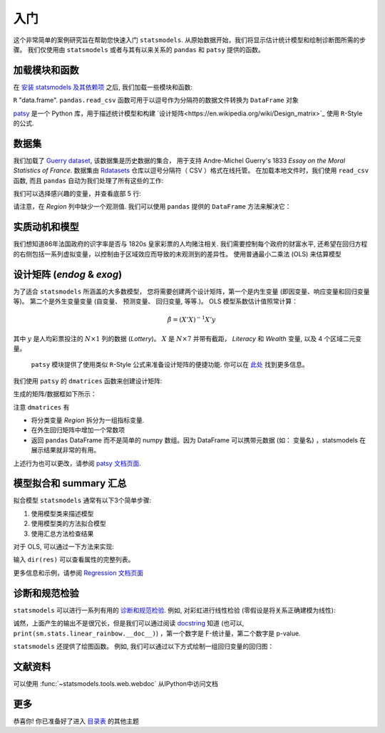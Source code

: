 入门
===============

这个非常简单的案例研究旨在帮助您快速入门 ``statsmodels``. 从原始数据开始，我们将显示估计统计模型和绘制诊断图所需的步骤。
我们仅使用由 ``statsmodels`` 或者与其有以来关系的 ``pandas`` 和 ``patsy`` 提供的函数。

加载模块和函数
-----------------------------

在 `安装 statsmodels 及其依赖项 <install.html>`_ 之后, 我们加载一些模块和函数:

.. ipython:: python

    import statsmodels.api as sm
    import pandas
    from patsy import dmatrices

 `pandas <https://pandas.pydata.org/>`_ 建立在 ``numpy`` 数组上，可提供丰富的数据结构和数据分析工具。
  ``pandas.DataFrame`` 函数提供带标签的 (可能是异构的) 数据, 类似于
``R`` "data.frame".  ``pandas.read_csv`` 函数可用于以逗号作为分隔符的数据文件转换为 ``DataFrame`` 对象

`patsy <https://github.com/pydata/patsy>`_ 是一个 Python 库，用于描述统计模型和构建 `设计矩阵<https://en.wikipedia.org/wiki/Design_matrix>`_ 使用 ``R``-Style 的公式.

.. 注意::

   本示例使用 API 接口。 有关导入 API 接口与直接从定义的模块中导入信息的区别， 请参考 :ref:`importpaths` 
    (``statsmodels.api`` 和 ``statsmodels.tsa.api``) 

数据集
----

我们加载了 `Guerry dataset
<https://vincentarelbundock.github.io/Rdatasets/doc/HistData/Guerry.html>`_, 该数据集是历史数据的集合，
用于支持 Andre-Michel Guerry's 1833 *Essay on the Moral Statistics of France*. 数据集由 `Rdatasets
<https://github.com/vincentarelbundock/Rdatasets/>`_ 仓库以逗号分隔符（ CSV ）格式在线托管。
在加载本地文件时，我们使用 ``read_csv`` 函数, 而且
``pandas`` 自动为我们处理了所有这些的工作:

.. ipython:: python

    df = sm.datasets.get_rdataset("Guerry", "HistData").data

 在`Input/Output doc page <iolib.html>`_ 页面展示了如何导入其他格式的数据集

我们可以选择感兴趣的变量，并查看底部 5 行:

.. ipython:: python

    vars = ['Department', 'Lottery', 'Literacy', 'Wealth', 'Region']
    df = df[vars]
    df[-5:]

请注意，在 *Region* 列中缺少一个观测值. 我们可以使用 ``pandas`` 提供的 ``DataFrame`` 方法来解决它： 

.. ipython:: python

    df = df.dropna()
    df[-5:]

实质动机和模型
--------------------------------

我们想知道86年法国政府的识字率是否与 1820s 皇家彩票的人均赌注相关. 我们需要控制每个政府的财富水平,
还希望在回归方程的右侧包括一系列虚拟变量，以控制由于区域效应而导致的未观测到的差异性。 使用普通最小二乘法 (OLS)
来估算模型

设计矩阵 (*endog* & *exog*)
----------------------------------

为了适合 ``statsmodels`` 所涵盖的大多数模型， 您将需要创建两个设计矩阵，第一个是内生变量 (即因变量、响应变量和回归变量等)。
第二个是外生变量变量 (自变量、 预测变量、 回归变量, 等等.)。
OLS 模型系数估计值照常计算：

.. math::

    \hat{\beta} = (X'X)^{-1} X'y

其中 :math:`y`  是人均彩票投注的 :math:`N \times 1` 列的数据 (*Lottery*)。 :math:`X` 是 :math:`N \times 7` 并带有截距，
*Literacy* 和 *Wealth* 变量, 以及 4 个区域二元变量。

 ``patsy`` 模块提供了使用类似 ``R``-Style 公式来准备设计矩阵的便捷功能. 你可以在 `此处 <https://patsy.readthedocs.io/en/latest/>`_ 找到更多信息。

我们使用 ``patsy`` 的 ``dmatrices`` 函数来创建设计矩阵:

.. ipython:: python

    y, X = dmatrices('Lottery ~ Literacy + Wealth + Region', data=df, return_type='dataframe')

生成的矩阵/数据框如下所示：

.. ipython:: python

    y[:3]
    X[:3]

注意 ``dmatrices`` 有

* 将分类变量 *Region* 拆分为一组指标变量.
* 在外生回归矩阵中增加一个常数项
* 返回 ``pandas`` DataFrame 而不是简单的 numpy 数组。因为 DataFrame 可以携带元数据 (如： 变量名) ，statsmodels 在展示结果就非常的有用。

上述行为也可以更改，请参阅 `patsy 文档页面
<https://patsy.readthedocs.io/en/latest/>`_.

模型拟合和 summary 汇总
---------------------

拟合模型 ``statsmodels`` 通常有以下3个简单步骤:

1. 使用模型类来描述模型
2. 使用模型类的方法拟合模型
3. 使用汇总方法检查结果

对于 OLS, 可以通过一下方法来实现:

.. ipython:: python

    mod = sm.OLS(y, X)    # 描述模型
    res = mod.fit()       # 拟合模型
    print(res.summary())   # 汇总模型


 ``res`` 对象有很多有用的的属性。如，我们可以通过一下内容来提取参数估计值和 r 方：

.. ipython:: python

    res.params
    res.rsquared

输入 ``dir(res)`` 可以查看属性的完整列表。

更多信息和示例，请参阅 `Regression 文档页面 <regression.html>`_ 

诊断和规范检验
-----------------------------------

``statsmodels`` 可以进行一系列有用的 `诊断和规范检验
<stats.html#residual-diagnostics-and-specification-tests>`_.  例如,
对彩虹进行线性检验 (零假设是将关系正确建模为线性):

.. ipython:: python

    sm.stats.linear_rainbow(res)

诚然，上面产生的输出不是很冗长，但是我们可以通过阅读 `docstring <generated/statsmodels.stats.diagnostic.linear_rainbow.html>`_
知道 (也可以, ``print(sm.stats.linear_rainbow.__doc__)``) ，第一个数字是 F-统计量，第二个数字是 p-value.

``statsmodels`` 还提供了绘图函数。 例如, 我们可以通过以下方式绘制一组回归变量的回归图：

.. ipython:: python

    @savefig gettingstarted_0.png
    sm.graphics.plot_partregress('Lottery', 'Wealth', ['Region', 'Literacy'],
                                 data=df, obs_labels=False)

文献资料
-------------
可以使用 :func:`~statsmodels.tools.web.webdoc` 从IPython中访问文档

.. autosummary::
   :nosignatures:
   :toctree: generated/

   ~statsmodels.tools.web.webdoc

更多
----

恭喜你! 你已准备好了进入
`目录表 <index.html#table-of-contents>`_ 的其他主题
